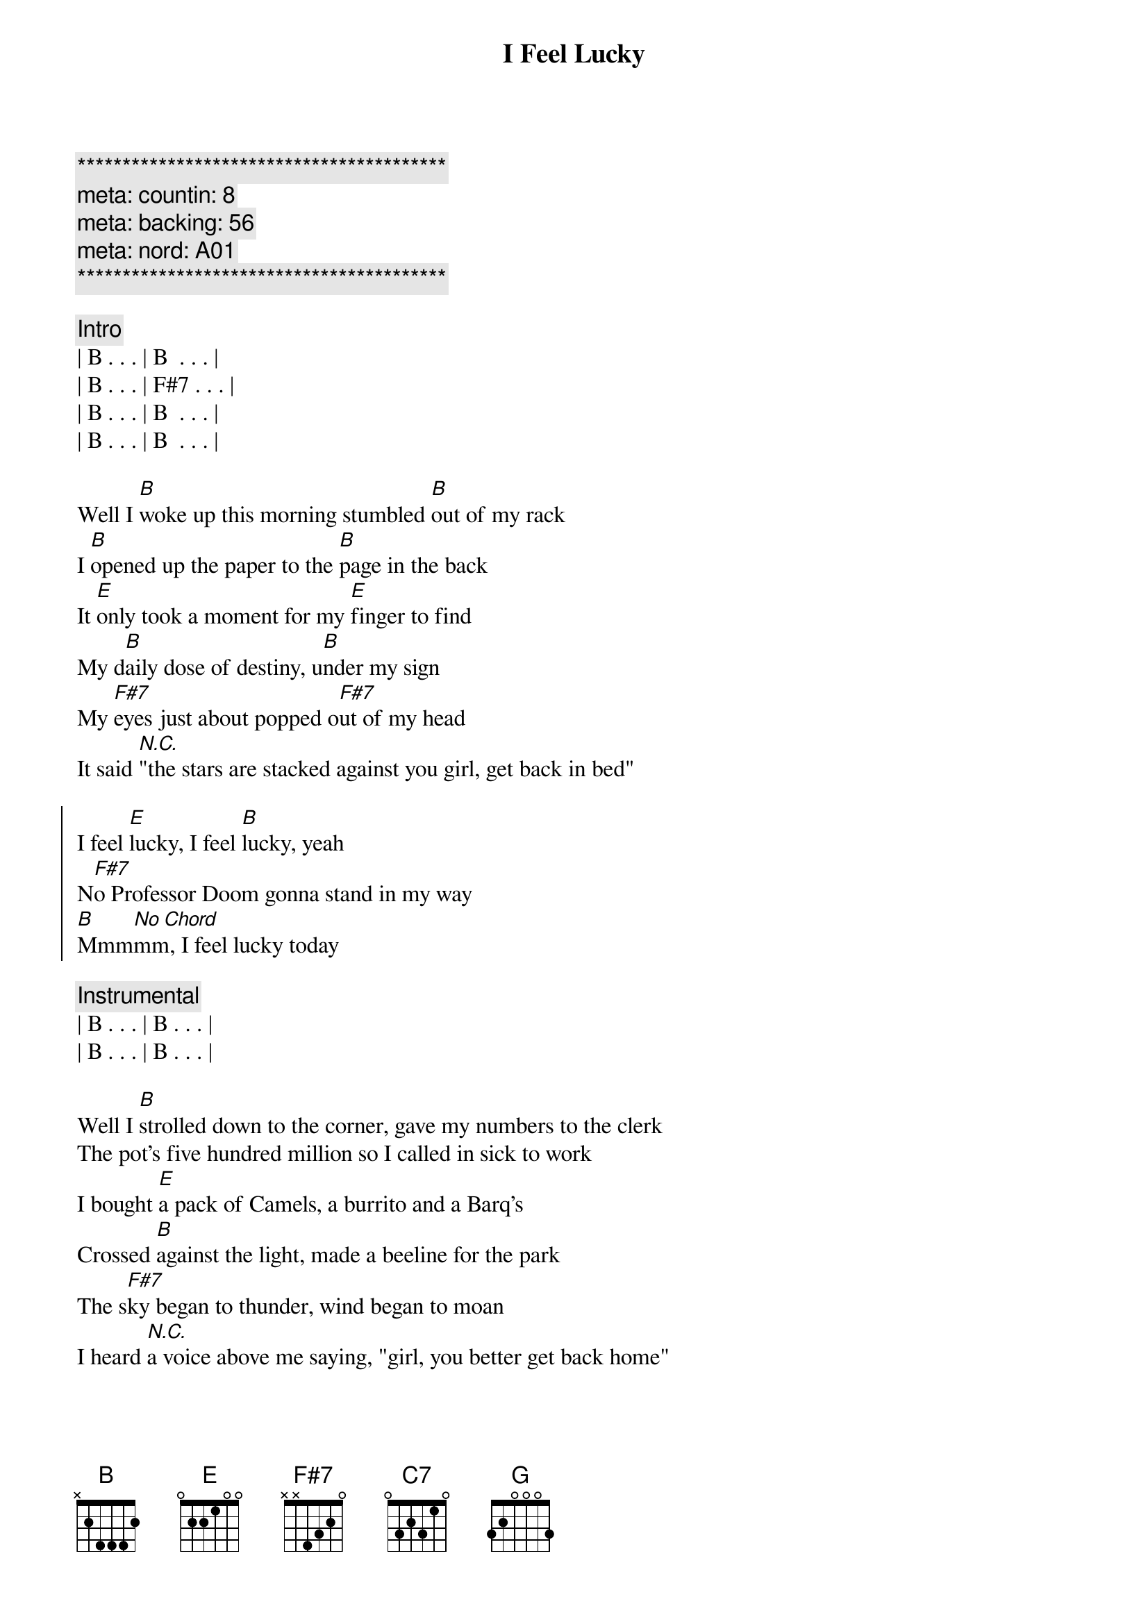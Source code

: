 {title: I Feel Lucky}
{artist: Mary Chapin Carpenter}
{key: B}
{tempo: 120}
{duration: 3:20}
{meta: countin: 8}
{meta: backing: 56}
{meta: nord: A01}

{c:*****************************************}
{c: meta: countin: 8}
{c: meta: backing: 56}
{c: meta: nord: A01}
{c:*****************************************}

{c:Intro}
| B . . . | B  . . . |
| B . . . | F#7 . . . |
| B . . . | B  . . . |
| B . . . | B  . . . |

{start_of_verse}
Well I [B]woke up this morning stumbled [B]out of my rack
I [B]opened up the paper to the [B]page in the back
It [E]only took a moment for my [E]finger to find
My d[B]aily dose of destiny, u[B]nder my sign
My [F#7]eyes just about popped o[F#7]ut of my head
It said [N.C.]"the stars are stacked against you girl, get back in bed"
{end_of_verse}

{start_of_chorus}
I feel [E]lucky, I feel [B]lucky, yeah
N[F#7]o Professor Doom gonna stand in my way
[B]Mmm[No Chord]mm, I feel lucky today
{end_of_chorus}

{c:Instrumental}
| B . . . | B . . . |
| B . . . | B . . . |

{start_of_verse}
Well I [B]strolled down to the corner, gave my numbers to the clerk
The pot's five hundred million so I called in sick to work
I bought [E]a pack of Camels, a burrito and a Barq's
Crossed [B]against the light, made a beeline for the park
The s[F#7]ky began to thunder, wind began to moan
I heard [N.C.]a voice above me saying, "girl, you better get back home"
{end_of_verse}

{start_of_chorus}
But I feel [E]lucky, oh oh oh, I feel [B]lucky, yeah
No t[F#7]ropical depression gonna steal my sun away
[B]Mm[N.C.]mmm, I feel lucky today
{end_of_chorus}

{c: GuitarSolo}
| E7 . . . | E7 . . . | 
| B . . . | B . . . | 
| F#7 . . . | F#7 . . . |
| B7 . . . | F#7 . . . |


{start_of_verse}
Now [B]five hundred million later, I was sitting at the bar
[C7][B]I'd bought the house a double, and the waitress a new car
Chris [E]Stapleton's in the corner, trying to catch my eye
Morgan [C7][B]Wallen's right beside me with his hand upon my thigh
[G][F#7]The moral of this story, it's simple but it's true
Hey the st[B]ars m[N.C.]ight lie, but the numbers never do
{end_of_verse}

{start_of_chorus}
I feel [E]lucky, oh oh oh, I feel l[B]ucky, yeah
Hey Dwight, [F#7]hey Lyle, boys, you don't have to fight
[B]Hot dog, I'm feeling lucky tonight

I feel [E]lucky, brrrrr, I feel [B]lucky, yeah
[F#7]Think I'll flip a coin, I'm a winner either way
[B]Mm[No Chord]mmmm, I feel lucky today
{end_of_chorus}

{c:Outro - Piano Solo}
|B   . . . | B   . . . | B . . . | B . . .  |
|E   . . . | E   . . . | B . . . | B . . .  |
|F#7 . . . | F#7 . . . | B . . . | C# C . B | 
| B  . . . |
